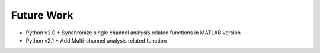 Future Work
=====================


+ Python v2.0
  + Synchronize single channel analysis related functions in MATLAB version
+ Python v2.1
  + Add Multi-channel analysis related function



